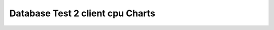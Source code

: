 ================================================================================
Database Test 2 client cpu Charts
================================================================================

.. image:: ../sar/sar-cpu-all.png
   :target: ../sar/sar-cpu-all.png
   :width: 100%

.. image:: ../sar/sar-cpu5.png
   :target: ../sar/sar-cpu5.png
   :width: 100%

.. image:: ../sar/sar-cpu4.png
   :target: ../sar/sar-cpu4.png
   :width: 100%

.. image:: ../sar/sar-cpu3.png
   :target: ../sar/sar-cpu3.png
   :width: 100%

.. image:: ../sar/sar-cpu2.png
   :target: ../sar/sar-cpu2.png
   :width: 100%

.. image:: ../sar/sar-cpu1.png
   :target: ../sar/sar-cpu1.png
   :width: 100%

.. image:: ../sar/sar-cpu0.png
   :target: ../sar/sar-cpu0.png
   :width: 100%

.. image:: ../sar/sar-cpu.png
   :target: ../sar/sar-cpu.png
   :width: 100%
